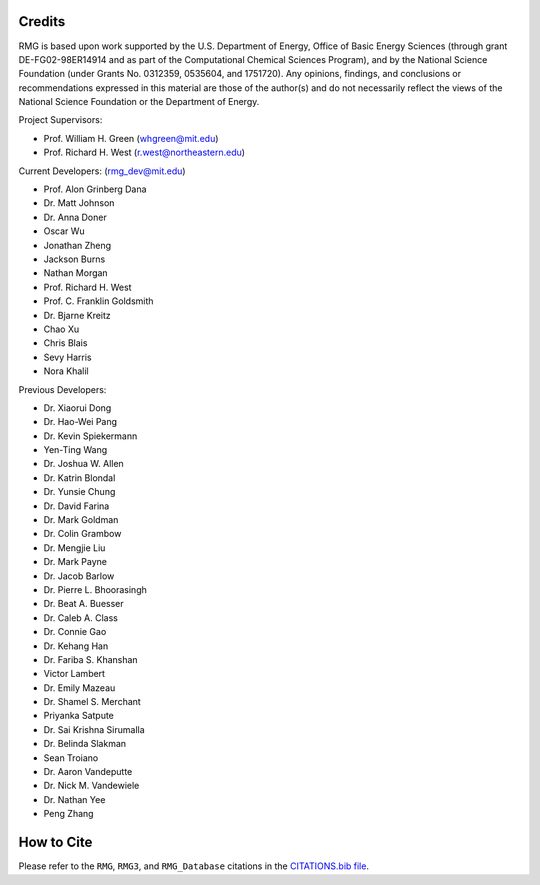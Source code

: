 .. _credits:

*******
Credits
*******
 
RMG is based upon work supported by the U.S. Department of Energy, Office of Basic Energy Sciences 
(through grant DE-FG02-98ER14914 and as part of the Computational Chemical Sciences Program),
and by the National Science Foundation (under Grants No. 0312359, 0535604, and 1751720).
Any opinions, findings, and conclusions or recommendations expressed in this material are those of the author(s) and do not necessarily reflect the views of the National Science Foundation or the Department of Energy.

Project Supervisors:

- Prof. William H. Green (whgreen@mit.edu)
- Prof. Richard H. West (r.west@northeastern.edu)
 
Current Developers: (rmg_dev@mit.edu)

- Prof. Alon Grinberg Dana
- Dr. Matt Johnson
- Dr. Anna Doner
- Oscar Wu
- Jonathan Zheng
- Jackson Burns
- Nathan Morgan
- Prof. Richard H. West
- Prof. C. Franklin Goldsmith
- Dr. Bjarne Kreitz
- Chao Xu
- Chris Blais
- Sevy Harris
- Nora Khalil

Previous Developers: 

- Dr. Xiaorui Dong
- Dr. Hao-Wei Pang
- Dr. Kevin Spiekermann
- Yen-Ting Wang
- Dr. Joshua W. Allen
- Dr. Katrin Blondal
- Dr. Yunsie Chung
- Dr. David Farina
- Dr. Mark Goldman
- Dr. Colin Grambow
- Dr. Mengjie Liu
- Dr. Mark Payne
- Dr. Jacob Barlow
- Dr. Pierre L. Bhoorasingh
- Dr. Beat A. Buesser
- Dr. Caleb A. Class
- Dr. Connie Gao
- Dr. Kehang Han
- Dr. Fariba S. Khanshan
- Victor Lambert
- Dr. Emily Mazeau
- Dr. Shamel S. Merchant
- Priyanka Satpute
- Dr. Sai Krishna Sirumalla
- Dr. Belinda Slakman
- Sean Troiano
- Dr. Aaron Vandeputte
- Dr. Nick M. Vandewiele
- Dr. Nathan Yee
- Peng Zhang


***********
How to Cite
***********

Please refer to the ``RMG``, ``RMG3``, and ``RMG_Database`` citations in the `CITATIONS.bib file <https://github.com/ReactionMechanismGenerator/RMG-Py/blob/main/CITATIONS.bib>`_.